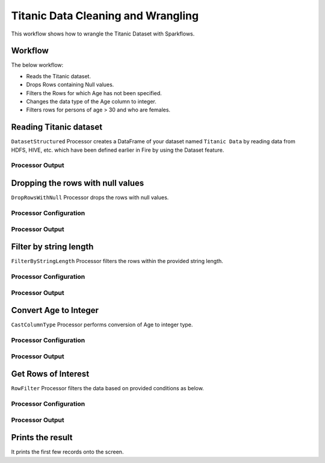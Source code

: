Titanic Data Cleaning and Wrangling
=========================

This workflow shows how to wrangle the Titanic Dataset with Sparkflows.

Workflow
--------
The below workflow: 

* Reads the Titanic dataset.
* Drops Rows containing Null values.
* Filters the Rows for which Age has not been specified.
* Changes the data type of the Age column to integer.
* Filters rows for persons of age > 30 and who are females.

.. figure:: ../../_assets/tutorials/data-engineering/titanic-data-cleaning/10.PNG
   :alt: titanic-data-cleaning
   :width: 65%
   
Reading Titanic dataset
---------------------

``DatasetStructured`` Processor creates a DataFrame of your dataset named ``Titanic Data`` by reading data from HDFS, HIVE, etc. which have been defined earlier in Fire by using the Dataset feature.

Processor Output
^^^^^^

.. figure:: ../../_assets/tutorials/data-engineering/titanic-data-cleaning/11.PNG
   :alt: titanic-data-cleaning
   :width: 85%
   

Dropping the rows with null values
--------------

``DropRowsWithNull`` Processor drops the rows with null values.

Processor Configuration
^^^^^^

.. figure:: ../../_assets/tutorials/data-engineering/titanic-data-cleaning/12.PNG
   :alt: titanic-data-cleaning
   :width: 85%

Processor Output
^^^^^^

.. figure:: ../../_assets/tutorials/data-engineering/titanic-data-cleaning/13.PNG
   :alt: titanic-data-cleaning
   :width: 85%
   
   
Filter by string length
----------------
``FilterByStringLength`` Processor filters the rows within the provided string length.


Processor Configuration
^^^^^^^^^^^^^^^^^^

.. figure:: ../../_assets/tutorials/data-engineering/titanic-data-cleaning/14.PNG
   :alt: titanic-data-cleaning
   :width: 85%
   
Processor Output
^^^^^^

.. figure:: ../../_assets/tutorials/data-engineering/titanic-data-cleaning/15.PNG
   :alt: titanic-data-cleaning
   :width: 85%
   
Convert Age to Integer
---------------------

``CastColumnType`` Processor performs conversion of Age to integer type.

Processor Configuration
^^^^^^^^^^^^^^^^^^

.. figure:: ../../_assets/tutorials/data-engineering/titanic-data-cleaning/16.PNG
   :alt: titanic-data-cleaning
   :width: 85%

   
Processor Output
^^^^^^

.. figure:: ../../_assets/tutorials/data-engineering/titanic-data-cleaning/17.PNG
   :alt: titanic-data-cleaning
   :width: 85%

Get Rows of Interest
---------------

``RowFilter`` Processor filters the data based on provided conditions as below.


Processor Configuration
^^^^^^^^^^^^^^^^^^

.. figure:: ../../_assets/tutorials/data-engineering/titanic-data-cleaning/18.PNG
   :alt: titanic-data-cleaning
   :width: 85%

   
Processor Output
^^^^^^

.. figure:: ../../_assets/tutorials/data-engineering/titanic-data-cleaning/19.PNG
   :alt: titanic-data-cleaning
   :width: 85%



Prints the result
-------------

It prints the first few records onto the screen.
